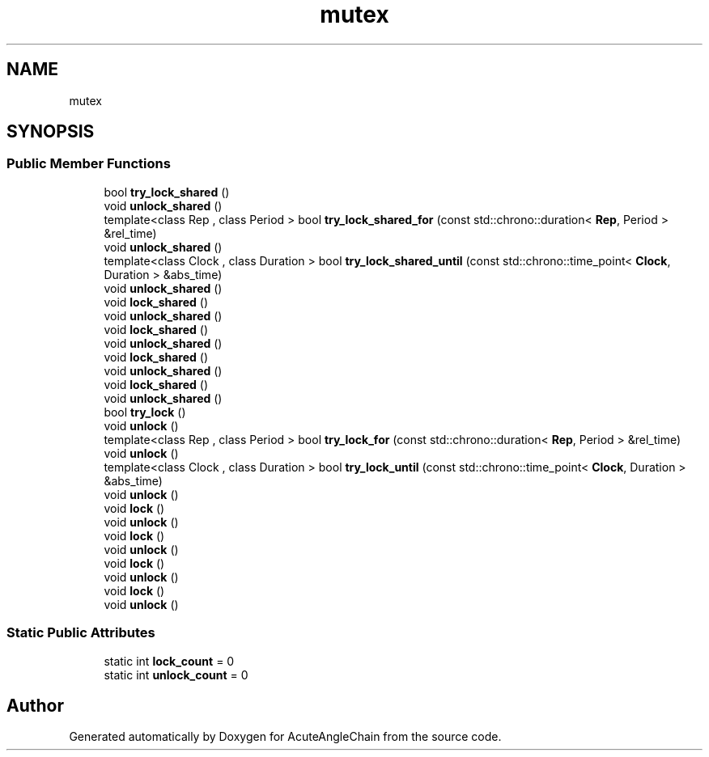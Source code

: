 .TH "mutex" 3 "Sun Jun 3 2018" "AcuteAngleChain" \" -*- nroff -*-
.ad l
.nh
.SH NAME
mutex
.SH SYNOPSIS
.br
.PP
.SS "Public Member Functions"

.in +1c
.ti -1c
.RI "bool \fBtry_lock_shared\fP ()"
.br
.ti -1c
.RI "void \fBunlock_shared\fP ()"
.br
.ti -1c
.RI "template<class Rep , class Period > bool \fBtry_lock_shared_for\fP (const std::chrono::duration< \fBRep\fP, Period > &rel_time)"
.br
.ti -1c
.RI "void \fBunlock_shared\fP ()"
.br
.ti -1c
.RI "template<class Clock , class Duration > bool \fBtry_lock_shared_until\fP (const std::chrono::time_point< \fBClock\fP, Duration > &abs_time)"
.br
.ti -1c
.RI "void \fBunlock_shared\fP ()"
.br
.ti -1c
.RI "void \fBlock_shared\fP ()"
.br
.ti -1c
.RI "void \fBunlock_shared\fP ()"
.br
.ti -1c
.RI "void \fBlock_shared\fP ()"
.br
.ti -1c
.RI "void \fBunlock_shared\fP ()"
.br
.ti -1c
.RI "void \fBlock_shared\fP ()"
.br
.ti -1c
.RI "void \fBunlock_shared\fP ()"
.br
.ti -1c
.RI "void \fBlock_shared\fP ()"
.br
.ti -1c
.RI "void \fBunlock_shared\fP ()"
.br
.ti -1c
.RI "bool \fBtry_lock\fP ()"
.br
.ti -1c
.RI "void \fBunlock\fP ()"
.br
.ti -1c
.RI "template<class Rep , class Period > bool \fBtry_lock_for\fP (const std::chrono::duration< \fBRep\fP, Period > &rel_time)"
.br
.ti -1c
.RI "void \fBunlock\fP ()"
.br
.ti -1c
.RI "template<class Clock , class Duration > bool \fBtry_lock_until\fP (const std::chrono::time_point< \fBClock\fP, Duration > &abs_time)"
.br
.ti -1c
.RI "void \fBunlock\fP ()"
.br
.ti -1c
.RI "void \fBlock\fP ()"
.br
.ti -1c
.RI "void \fBunlock\fP ()"
.br
.ti -1c
.RI "void \fBlock\fP ()"
.br
.ti -1c
.RI "void \fBunlock\fP ()"
.br
.ti -1c
.RI "void \fBlock\fP ()"
.br
.ti -1c
.RI "void \fBunlock\fP ()"
.br
.ti -1c
.RI "void \fBlock\fP ()"
.br
.ti -1c
.RI "void \fBunlock\fP ()"
.br
.in -1c
.SS "Static Public Attributes"

.in +1c
.ti -1c
.RI "static int \fBlock_count\fP = 0"
.br
.ti -1c
.RI "static int \fBunlock_count\fP = 0"
.br
.in -1c

.SH "Author"
.PP 
Generated automatically by Doxygen for AcuteAngleChain from the source code\&.
